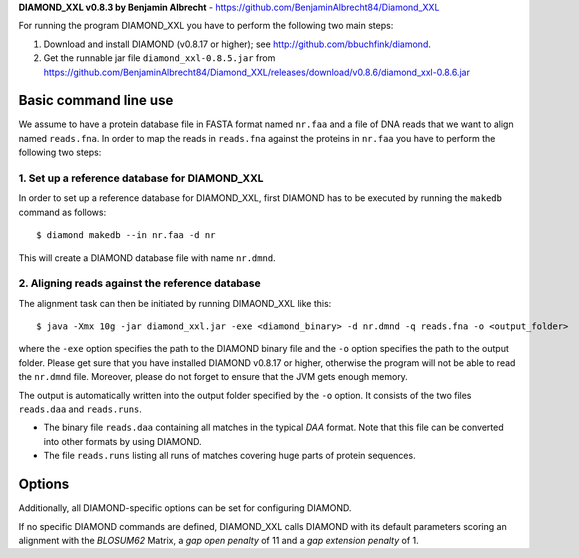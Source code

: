 **DIAMOND_XXL v0.8.3 by Benjamin Albrecht** - https://github.com/BenjaminAlbrecht84/Diamond_XXL




For running the program DIAMOND_XXL you have to perform the following two main steps:

1. Download and install DIAMOND (v0.8.17 or higher); see http://github.com/bbuchfink/diamond.
2. Get the runnable jar file ``diamond_xxl-0.8.5.jar`` from https://github.com/BenjaminAlbrecht84/Diamond_XXL/releases/download/v0.8.6/diamond_xxl-0.8.6.jar

Basic command line use
======================
We assume to have a protein database file in FASTA format named ``nr.faa`` and a file of DNA reads that we want to align named ``reads.fna``. In order to map the reads in ``reads.fna`` against the proteins in ``nr.faa`` you have to perform the following two steps:

1. Set up a reference database for DIAMOND_XXL
----------------------------------------------

In order to set up a reference database for DIAMOND_XXL, first DIAMOND has to be executed by running the ``makedb`` command as follows::

    $ diamond makedb --in nr.faa -d nr

This will create a DIAMOND database file with name ``nr.dmnd``. 

2. Aligning reads against the reference database
------------------------------------------------

The alignment task can then be initiated by running DIMAOND_XXL like this::

    $ java -Xmx 10g -jar diamond_xxl.jar -exe <diamond_binary> -d nr.dmnd -q reads.fna -o <output_folder>

where the ``-exe`` option specifies the path to the DIAMOND binary file and the ``-o`` option specifies the path to the output folder. Please get sure that you have installed DIAMOND v0.8.17 or higher, otherwise the program will not be able to read the ``nr.dmnd`` file. Moreover, please do not forget to ensure that the JVM gets enough memory. 

The output is automatically written into the output folder specified by the ``-o`` option. It consists of the two files ``reads.daa`` and ``reads.runs``.

- The binary file ``reads.daa`` containing all matches in the typical *DAA* format. Note that this file can be converted into other formats by using DIAMOND.
- The file ``reads.runs`` listing all runs of matches covering huge parts of protein sequences.

Options
=======

============== =======    ===========
Option         Default    Description
============== =======    ===========
-exe                      Path to DIAMOND binary file.
-d                        Path to DIAMOND database file.
-q                        Path to query input file in FASTA or FASTQ format.
-o                        Path to output folder.
-p             max        Number of CPU threads.
--minBitScore  30         Minimum BitScore for a reported hit. 
--realign      activated  Realings all alignments reported by DIAMOND.
-c             0          Minimum percentage of the reference that has to be covered by the query.
-m             10         Size of available main memory (in GB).
============== =======    ===========

Additionally, all DIAMOND-specific options can be set for configuring DIAMOND.

If no specific DIAMOND commands are defined, DIAMOND_XXL calls DIAMOND with its default parameters scoring an alignment with the *BLOSUM62* Matrix, a *gap open penalty* of 11 and a *gap extension penalty* of 1. 
